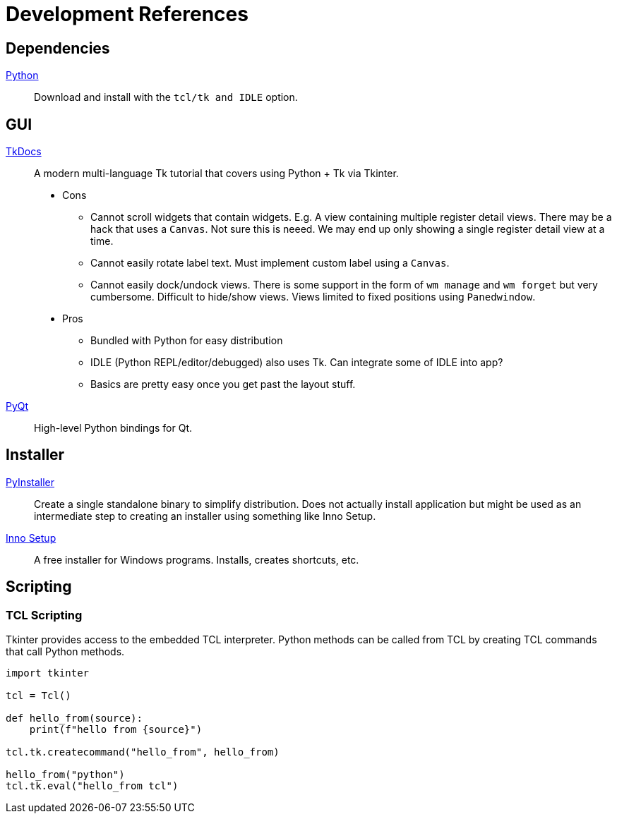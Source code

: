 = Development References

== Dependencies

https://www.python.org/downloads/[Python]::
Download and install with the `tcl/tk and IDLE` option.

== GUI

https://tkdocs.com/[TkDocs]::
A modern multi-language Tk tutorial that covers using Python + Tk via Tkinter.
+
* Cons
** Cannot scroll widgets that contain widgets.
E.g. A view containing multiple register detail views.
There may be a hack that uses a `Canvas`.
Not sure this is neeed.
We may end up only showing a single register detail view at a time.
** Cannot easily rotate label text.
Must implement custom label using a `Canvas`.
** Cannot easily dock/undock views.
There is some support in the form of `wm manage` and `wm forget` but very cumbersome.
Difficult to hide/show views.
Views limited to fixed positions using `Panedwindow`.
* Pros
** Bundled with Python for easy distribution
** IDLE (Python REPL/editor/debugged) also uses Tk.
Can integrate some of IDLE into app?
** Basics are pretty easy once you get past the layout stuff.

https://riverbankcomputing.com/software/pyqt/intro[PyQt]::
High-level Python bindings for Qt.

== Installer

https://www.pyinstaller.org/[PyInstaller]::
Create a single standalone binary to simplify distribution.
Does not actually install application but might be used as an intermediate step to creating an installer using something like Inno Setup.

https://jrsoftware.org/isinfo.php[Inno Setup]::
A free installer for Windows programs.
Installs, creates shortcuts, etc.

== Scripting

=== TCL Scripting

Tkinter provides access to the embedded TCL interpreter.
Python methods can be called from TCL by creating TCL commands that call Python methods.

[source,python]
----
import tkinter

tcl = Tcl()

def hello_from(source):
    print(f"hello from {source}")

tcl.tk.createcommand("hello_from", hello_from)

hello_from("python")
tcl.tk.eval("hello_from tcl")
----


